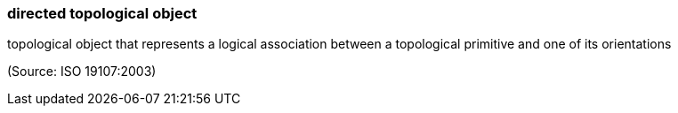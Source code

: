=== directed topological object

topological object that represents a logical association between a topological primitive and one of its orientations

(Source: ISO 19107:2003)

